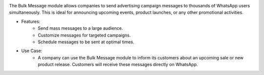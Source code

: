 .. image:: /images/bulkmessage.png

The Bulk Message module allows companies to send advertising campaign messages to thousands of WhatsApp users simultaneously. This is ideal for announcing upcoming events, product launches, or any other promotional activities.

* Features:
    * Send mass messages to a large audience.
    * Customize messages for targeted campaigns.
    * Schedule messages to be sent at optimal times.

* Use Case:
    * A company can use the Bulk Message module to inform its customers about an upcoming sale or new product release. Customers will receive these messages directly on WhatsApp.